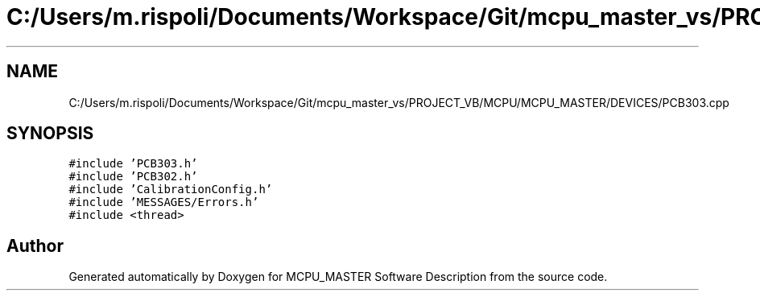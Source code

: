 .TH "C:/Users/m.rispoli/Documents/Workspace/Git/mcpu_master_vs/PROJECT_VB/MCPU/MCPU_MASTER/DEVICES/PCB303.cpp" 3 "Thu Nov 16 2023" "MCPU_MASTER Software Description" \" -*- nroff -*-
.ad l
.nh
.SH NAME
C:/Users/m.rispoli/Documents/Workspace/Git/mcpu_master_vs/PROJECT_VB/MCPU/MCPU_MASTER/DEVICES/PCB303.cpp
.SH SYNOPSIS
.br
.PP
\fC#include 'PCB303\&.h'\fP
.br
\fC#include 'PCB302\&.h'\fP
.br
\fC#include 'CalibrationConfig\&.h'\fP
.br
\fC#include 'MESSAGES/Errors\&.h'\fP
.br
\fC#include <thread>\fP
.br

.SH "Author"
.PP 
Generated automatically by Doxygen for MCPU_MASTER Software Description from the source code\&.
